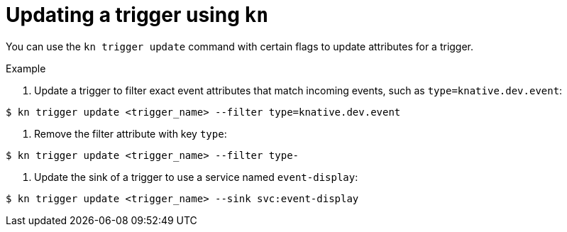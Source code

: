 // Module included in the following assemblies:
//
// * serverless/knative_eventing/serverless-kn-trigger.adoc

[id="kn-trigger-update_{context}"]
= Updating a trigger using `kn`

You can use the `kn trigger update` command with certain flags to update attributes for a trigger.

.Example

. Update a trigger to filter exact event attributes that match incoming events, such as `type=knative.dev.event`:

[source,terminal]
----
$ kn trigger update <trigger_name> --filter type=knative.dev.event
----

. Remove the filter attribute with key `type`:

[source,terminal]
----
$ kn trigger update <trigger_name> --filter type-
----

. Update the sink of a trigger to use a service named `event-display`:

[source,terminal]
----
$ kn trigger update <trigger_name> --sink svc:event-display
----
